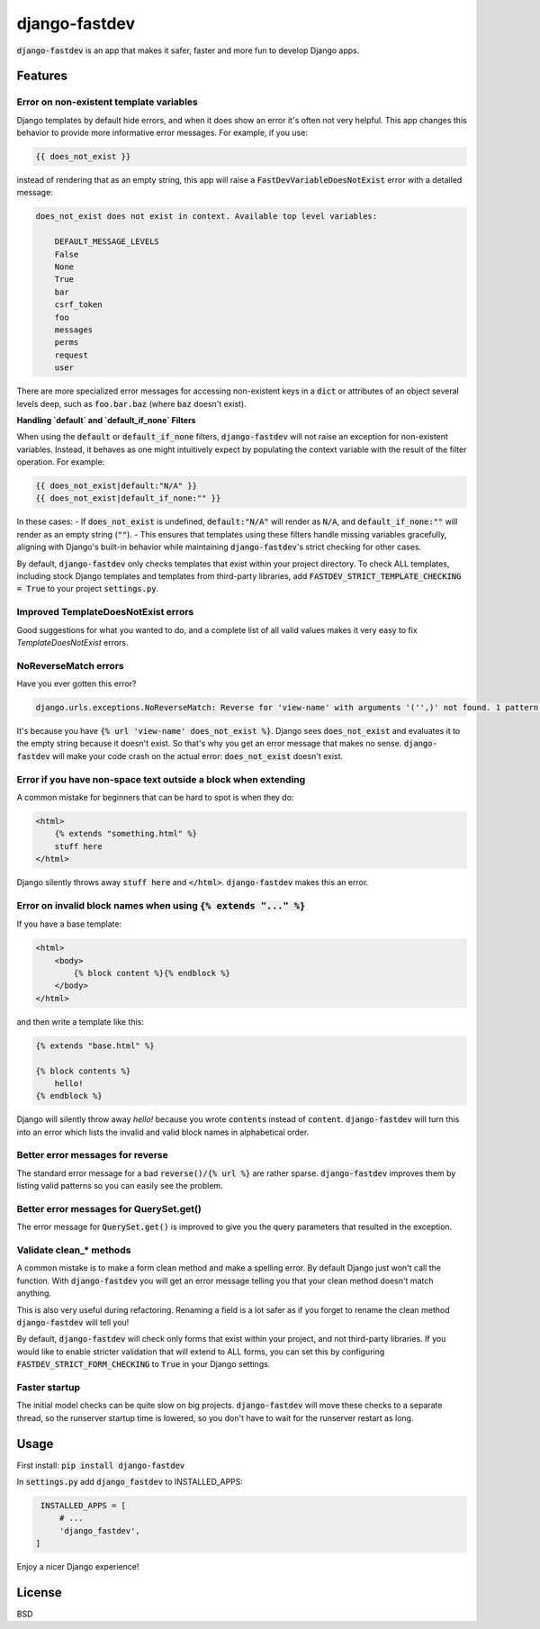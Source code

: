 django-fastdev
==============

:code:`django-fastdev` is an app that makes it safer, faster and more fun to develop Django apps.

Features
--------


Error on non-existent template variables
~~~~~~~~~~~~~~~~~~~~~~~~~~~~~~~~~~~~~~~~

Django templates by default hide errors, and when it does show an error it's often not very helpful. This app changes this behavior to provide more informative error messages. For example, if you use:

.. code:: html

    {{ does_not_exist }}

instead of rendering that as an empty string, this app will raise a :code:`FastDevVariableDoesNotExist` error with a detailed message:

.. code::

    does_not_exist does not exist in context. Available top level variables:

        DEFAULT_MESSAGE_LEVELS
        False
        None
        True
        bar
        csrf_token
        foo
        messages
        perms
        request
        user

There are more specialized error messages for accessing non-existent keys in a :code:`dict` or attributes of an object several levels deep, such as :code:`foo.bar.baz` (where :code:`baz` doesn't exist).

**Handling `default` and `default_if_none` Filters**

When using the :code:`default` or :code:`default_if_none` filters, :code:`django-fastdev` will not raise an exception for non-existent variables. Instead, it behaves as one might intuitively expect by populating the context variable with the result of the filter operation. For example:

.. code:: html

    {{ does_not_exist|default:"N/A" }}
    {{ does_not_exist|default_if_none:"" }}

In these cases:
- If :code:`does_not_exist` is undefined, :code:`default:"N/A"` will render as :code:`N/A`, and :code:`default_if_none:""` will render as an empty string (:code:`""`).
- This ensures that templates using these filters handle missing variables gracefully, aligning with Django's built-in behavior while maintaining :code:`django-fastdev`'s strict checking for other cases.

By default, :code:`django-fastdev` only checks templates that exist within your project directory. To check ALL templates, including stock Django templates and templates from third-party libraries, add :code:`FASTDEV_STRICT_TEMPLATE_CHECKING = True` to your project :code:`settings.py`.


Improved TemplateDoesNotExist errors
~~~~~~~~~~~~~~~~~~~~~~~~~~~~~~~~~~~~

Good suggestions for what you wanted to do, and a complete list of all valid values makes it very easy to fix `TemplateDoesNotExist` errors.


NoReverseMatch errors
~~~~~~~~~~~~~~~~~~~~~

Have you ever gotten this error?

.. code::

    django.urls.exceptions.NoReverseMatch: Reverse for 'view-name' with arguments '('',)' not found. 1 pattern(s) tried:


It's because you have :code:`{% url 'view-name' does_not_exist %}`. Django sees
:code:`does_not_exist` and evaluates it to the empty string because it doesn't exist.
So that's why you get an error message that makes no sense. :code:`django-fastdev` will
make your code crash on the actual error: :code:`does_not_exist` doesn't exist.


Error if you have non-space text outside a block when extending
~~~~~~~~~~~~~~~~~~~~~~~~~~~~~~~~~~~~~~~~~~~~~~~~~~~~~~~~~~~~~~~

A common mistake for beginners that can be hard to spot is when they do:

..  code-block:: html

    <html>
        {% extends "something.html" %}
        stuff here
    </html>

Django silently throws away :code:`stuff here` and :code:`</html>`. :code:`django-fastdev` makes this an error.


Error on invalid block names when using :code:`{% extends "..." %}`
~~~~~~~~~~~~~~~~~~~~~~~~~~~~~~~~~~~~~~~~~~~~~~~~~~~~~~~~~~~~~~~~~~~

If you have a base template:

..  code-block:: html

    <html>
        <body>
            {% block content %}{% endblock %}
        </body>
    </html>

and then write a template like this:

..  code-block:: html

    {% extends "base.html" %}

    {% block contents %}
        hello!
    {% endblock %}


Django will silently throw away `hello!` because you wrote :code:`contents` instead
of :code:`content`. :code:`django-fastdev` will turn this into an error which lists the
invalid and valid block names in alphabetical order.


Better error messages for reverse
~~~~~~~~~~~~~~~~~~~~~~~~~~~~~~~~~

The standard error message for a bad :code:`reverse()/{% url %}` are rather sparse.
:code:`django-fastdev` improves them by listing valid patterns so you can easily see
the problem.


Better error messages for QuerySet.get()
~~~~~~~~~~~~~~~~~~~~~~~~~~~~~~~~~~~~~~~~

The error message for :code:`QuerySet.get()` is improved to give you the query
parameters that resulted in the exception.


Validate clean_* methods
~~~~~~~~~~~~~~~~~~~~~~~~

A common mistake is to make a form clean method and make a spelling error. By
default Django just won't call the function. With :code:`django-fastdev` you will get
an error message telling you that your clean method doesn't match anything.

This is also very useful during refactoring. Renaming a field is a lot safer
as if you forget to rename the clean method :code:`django-fastdev` will tell you!

By default, :code:`django-fastdev` will check only forms that exist within your project,
and not third-party libraries. If you would like to enable stricter validation that will
extend to ALL forms, you can set this by configuring :code:`FASTDEV_STRICT_FORM_CHECKING`
to :code:`True` in your Django settings.


Faster startup
~~~~~~~~~~~~~~

The initial model checks can be quite slow on big projects. :code:`django-fastdev`
will move these checks to a separate thread, so the runserver startup time is
lowered, so you don't have to wait for the runserver restart as long.


Usage
------

First install: :code:`pip install django-fastdev`

In :code:`settings.py` add :code:`django_fastdev` to INSTALLED_APPS:

.. code:: python

    INSTALLED_APPS = [
        # ...
        'django_fastdev',
   ]


Enjoy a nicer Django experience!


License
-------

BSD

